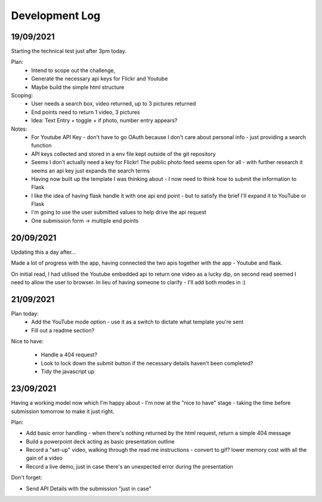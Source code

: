 Development Log 
===============

19/09/2021
----------

Starting the technical test just after 3pm today.

Plan: 
    * Intend to scope out the challenge, 
    * Generate the necessary api keys for Flickr and Youtube
    * Maybe build the simple html structure

Scoping: 
    * User needs a search box, video returned, up to 3 pictures returned
    * End points need to return 1 video, 3 pictures
    * Idea: Text Entry + toggle + if photo, number entry appears?

Notes:
    * For Youtube API Key - don't have to go OAuth because I don't care about personal info - just providing a search function
    * API keys collected and stored in a env file kept outside of the git repository
    * Seems I don't actually need a key for Flickr! The public photo feed seems open for all - with further research it seems an api key just expands the search terms

    * Having now built up the template I was thinking about - I now need to think how to submit the information to Flask
    * I like the idea of having flask handle it with one api end point - but to satisfy the brief I'll expand it to YouTube or Flask 
    * I'm going to use the user submitted values to help drive the api request
    * One submission form -> multiple end points

20/09/2021
----------

Updating this a day after...

Made a lot of progress with the app, having connected the two apis together with the app - Youtube and flask. 

On initial read, I had utilised the Youtube embedded api to return one video as a lucky dip, on second read seemed I need to allow the user to browser. In lieu of having
someone to clarify - I'll add both modes in :)

21/09/2021
----------

Plan today: 
    * Add the YouTube mode option - use it as a switch to dictate what template you're sent
    * Fill out a readme section?

Nice to have:

    * Handle a 404 request? 
    * Look to lock down the submit button if the necessary details haven't been completed?
    * Tidy the javascript up

23/09/2021
----------

Having a working model now which I'm happy about - I'm now at the "nice to have" stage - taking the time before submission tomorrow
to make it just right. 

Plan: 

* Add basic error handling - when there's nothing returned by the html request, return a simple 404 message
* Build a powerpoint deck acting as basic presentation outline
* Record a "set-up" video, walking through the read me instructions - convert to gif? lower memory cost with all the gain of a video
* Record a live demo, just in case there's an unexpected error during the presentation

Don't forget: 

* Send API Details with the submission "just in case"